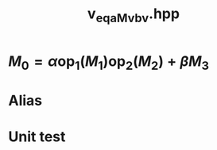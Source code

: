 #+Title: v_eq_aMv_bv.hpp
#+Call: Setup()
#+Call: HomeUp()

* $M_0=\alpha \text{op}_1(M_1) \text{op}_2(M_2) + \beta M_3$
#+Index:Known Patterns!$M_0=\alpha \text{op}_1(M_1) \text{op}_2(M_2) + \beta M_3$

# file:v_eq_aMv_bv.hpp::BEGIN_assign
#+Call: Extract("v_eq_aMv_bv.hpp","assign")

* Alias

# file:v_eq_aMv_bv.hpp::BEGIN_assign
#+Call: Extract("v_eq_aMv_bv.hpp","alias")

* Unit test

  #+Include: "../../../test/LinearAlgebra/expr/v_eq_aMv_bv.cpp" src cpp

